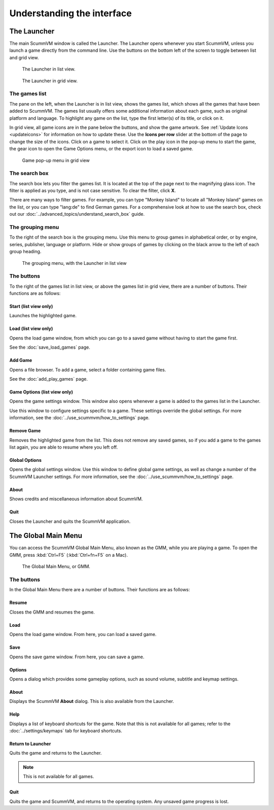 ===================================
Understanding the interface
===================================

The Launcher
===============

The main ScummVM window is called the Launcher. The Launcher opens whenever you start ScummVM, unless you launch a game directly from the command line. Use the buttons on the bottom left of the screen to toggle between list and grid view. 

.. figure:: ../images/Launcher/launcher_list.png

   The Launcher in list view.

.. figure:: ../images/Launcher/launcher_grid.png

   The Launcher in grid view.


The games list
********************

The pane on the left, when the Launcher is in list view, shows the games list, which shows all the games that have been added to ScummVM. The games list usually offers some additional information about each game, such as original platform and language. To highlight any game on the list, type the first letter(s) of its title, or click on it.

In grid view, all game icons are in the pane below the buttons, and show the game artwork. See :ref:`Update Icons <updateicons>` for information on how to update these. Use the **Icons per row** slider at the bottom of the page to change the size of the icons. Click on a game to select it. Click on the play icon in the pop-up menu to start the game, the gear icon to open the Game Options menu, or the export icon to load a saved game. 

.. figure:: ../images/Launcher/launcher_popup.png

   Game pop-up menu in grid view


.. _search_box:

The search box
********************

The search box lets you filter the games list. It is located at the top of the page next to the magnifying glass icon. The filter is applied as you type, and is not case sensitive. To clear the filter, click **X**.

There are many ways to filter games. For example, you can type "Monkey Island" to locate all "Monkey Island" games on the list, or you can type "lang:de" to find German games. For a comprehensive look at how to use the search box, check out our :doc:`../advanced_topics/understand_search_box` guide.  

The grouping menu
******************

.. _group:

To the right of the search box is the grouping menu. Use this menu to group games in alphabetical order, or by engine, series, publisher, language or platform. Hide or show groups of games by clicking on the black arrow to the left of each group heading. 

.. figure:: ../images/Launcher/launcher_list_group.png
   
   The grouping menu, with the Launcher in list view


The buttons
************************

To the right of the games list in list view, or above the games list in grid view, there are a number of buttons. Their functions are as follows:

Start (list view only)
^^^^^^^^^^^^^^^^^^^^^^^
Launches the highlighted game.

Load (list view only)
^^^^^^^^^^^^^^^^^^^^^

Opens the load game window, from which you can go to a saved game without having to start the game first.

See the :doc:`save_load_games` page.

Add Game
^^^^^^^^^^

Opens a file browser. To add a game, select a folder containing game files.

See the :doc:`add_play_games` page.

Game Options (list view only)
^^^^^^^^^^^^^^^^^^^^^^^^^^^^^^^

Opens the game settings window. This window also opens whenever a game is added to the games list in the Launcher.

Use this window to configure settings specific to a game. These settings override the global settings. For more information, see the :doc:`../use_scummvm/how_to_settings` page.


Remove Game
^^^^^^^^^^^^^

Removes the highlighted game from the list. This does not remove any saved games, so if you add a game to the games list again, you are able to resume where you left off.


Global Options
^^^^^^^^^^^^^^^^^^^^

Opens the global settings window. Use this window to define global game settings, as well as change a number of the ScummVM Launcher settings. For more information, see the :doc:`../use_scummvm/how_to_settings` page.

About
^^^^^^^^^^
Shows credits and miscellaneous information about ScummVM.

Quit
^^^^^^^
Closes the Launcher and quits the ScummVM application.

The Global Main Menu
=====================

You can access the ScummVM Global Main Menu, also known as the GMM, while you are playing a game. To open the GMM, press :kbd:`Ctrl+F5` (:kbd:`Ctrl+fn+F5` on a Mac).

.. figure:: ../images/Launcher/gmm.png

   The Global Main Menu, or GMM.


The buttons
*****************

In the Global Main Menu there are a number of buttons. Their functions are as follows:

Resume
^^^^^^^^^^

Closes the GMM and resumes the game.

Load
^^^^^^

Opens the load game window. From here, you can load a saved game.

Save
^^^^^^

Opens the save game window. From here, you can save a game.

Options
^^^^^^^^

Opens a dialog which provides some gameplay options, such as sound volume, subtitle and keymap settings.


About
^^^^^^^^^^^

Displays the ScummVM **About** dialog. This is also available from the Launcher.

Help
^^^^^^

Displays a list of keyboard shortcuts for the game. Note that this is not available for all games; refer to the :doc:`../settings/keymaps` tab for keyboard shortcuts.

Return to Launcher
^^^^^^^^^^^^^^^^^^^^^

Quits the game and returns to the Launcher.

.. note::

   This is not available for all games.

Quit
^^^^^^^
Quits the game and ScummVM, and returns to the operating system. Any unsaved game progress is lost.

